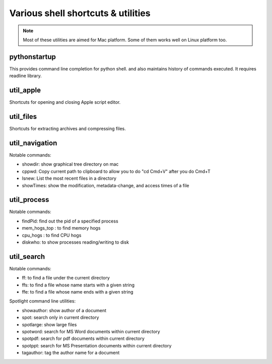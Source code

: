 Various shell shortcuts & utilities
========================================

.. note::

    Most of these utilities are aimed for Mac platform.
    Some of them works well on Linux platform too.

pythonstartup
--------------------

This provides command line completion for python shell. 
and also maintains history of commands executed.
It requires readline library.

util_apple
---------------

Shortcuts for opening and closing Apple script editor.

util_files
---------------

Shortcuts for extracting archives and compressing files.

util_navigation
-----------------------

Notable commands:

* showdir: show graphical tree directory on mac
* cppwd: Copy current path to clipboard to allow you to do "cd Cmd+V" after you do Cmd+T
* lsnew: List the most recent files in a directory
* showTimes: show the modification, metadata-change, and access times of a file

util_process
------------------------

Notable commands:

* findPid: find out the pid of a specified process
* mem_hogs_top : to find memory hogs
* cpu_hogs : to find CPU hogs
* diskwho: to show processes reading/writing to disk

util_search
------------------

Notable commands:

* ff:  to find a file under the current directory
* ffs: to find a file whose name starts with a given string
* ffe: to find a file whose name ends with a given string

Spotlight command line utilities:

* showauthor: show author of a document
* spot: search only in current directory
* spotlarge: show large files
* spotword: search for MS Word documents within current directory
* spotpdf: search for pdf documents within current directory
* spotppt: search for MS Presentation documents within current directory
* tagauthor: tag the author name for a document




